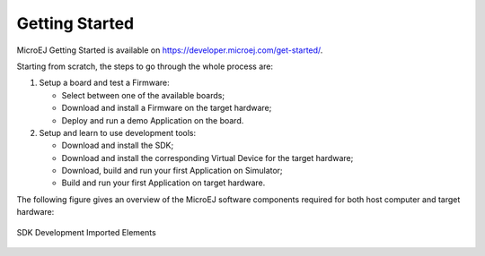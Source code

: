 Getting Started
===============

MicroEJ Getting Started is available on
`<https://developer.microej.com/get-started/>`_.

Starting from scratch, the steps to go through the whole process are:

#. Setup a board and test a Firmware:

   -  Select between one of the available boards;

   -  Download and install a Firmware on the target hardware;

   -  Deploy and run a demo Application on the board.

#. Setup and learn to use development tools:

   -  Download and install the SDK;

   -  Download and install the corresponding Virtual Device for the
      target hardware;

   -  Download, build and run your first Application on Simulator;

   -  Build and run your first Application on target hardware.

The following figure gives an overview of the MicroEJ software
components required for both host computer and target hardware:

.. figure:: images/2_download.png
   :alt: SDK Development Imported Elements
   :align: center
   :scale: 50%

   SDK Development Imported Elements

..
   | Copyright 2008-2022, MicroEJ Corp. Content in this space is free 
   for read and redistribute. Except if otherwise stated, modification 
   is subject to MicroEJ Corp prior approval.
   | MicroEJ is a trademark of MicroEJ Corp. All other trademarks and 
   copyrights are the property of their respective owners.
